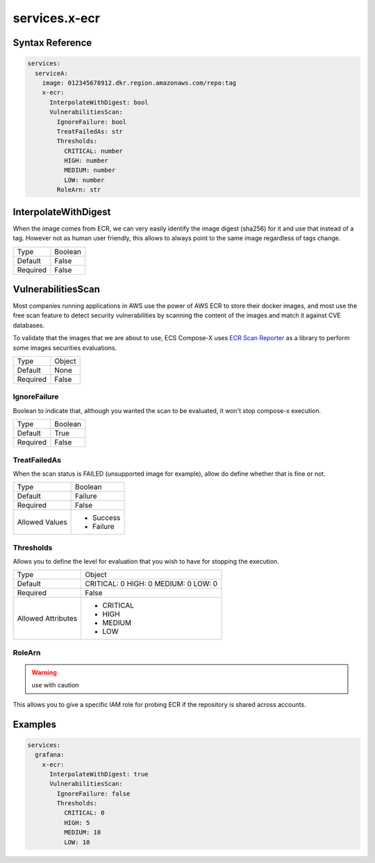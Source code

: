 .. meta::
    :description: ECS Compose-X ECR extension
    :keywords: AWS, AWS ECS, Docker, Compose, docker-compose, security, ECR, repositories, security

.. _composex_ecr_extension:


==================
services.x-ecr
==================

Syntax Reference
==================

.. code-block::

    services:
      serviceA:
        image: 012345678912.dkr.region.amazonaws.com/repo:tag
        x-ecr:
          InterpolateWithDigest: bool
          VulnerabilitiesScan:
            IgnoreFailure: bool
            TreatFailedAs: str
            Thresholds:
              CRITICAL: number
              HIGH: number
              MEDIUM: number
              LOW: number
            RoleArn: str

InterpolateWithDigest
=====================

When the image comes from ECR, we can very easily identify the image digest (sha256) for it and use that instead of a tag.
However not as human user friendly, this allows to always point to the same image regardless of tags change.

+----------+---------+
| Type     | Boolean |
+----------+---------+
| Default  | False   |
+----------+---------+
| Required | False   |
+----------+---------+


VulnerabilitiesScan
====================

Most companies running applications in AWS use the power of AWS ECR to store their docker images, and most use the
free scan feature to detect security vulnerabilities by scanning the content of the images and match it against CVE
databases.

To validate that the images that we are about to use, ECS Compose-X uses `ECR Scan Reporter`_ as a library to perform
some images securities evaluations.

+----------+--------+
| Type     | Object |
+----------+--------+
| Default  | None   |
+----------+--------+
| Required | False  |
+----------+--------+

IgnoreFailure
--------------

Boolean to indicate that, although you wanted the scan to be evaluated, it won't stop compose-x execution.

+----------+---------+
| Type     | Boolean |
+----------+---------+
| Default  | True    |
+----------+---------+
| Required | False   |
+----------+---------+

TreatFailedAs
---------------

When the scan status is FAILED (unsupported image for example), allow do define whether that is fine or not.

+----------------+-----------+
| Type           | Boolean   |
+----------------+-----------+
| Default        | Failure   |
+----------------+-----------+
| Required       | False     |
+----------------+-----------+
| Allowed Values | * Success |
|                | * Failure |
+----------------+-----------+

Thresholds
----------

Allows you to define the level for evaluation that you wish to have for stopping the execution.

+--------------------+-------------+
| Type               | Object      |
+--------------------+-------------+
| Default            | CRITICAL: 0 |
|                    | HIGH: 0     |
|                    | MEDIUM: 0   |
|                    | LOW: 0      |
+--------------------+-------------+
| Required           | False       |
+--------------------+-------------+
| Allowed Attributes | * CRITICAL  |
|                    | * HIGH      |
|                    | * MEDIUM    |
|                    | * LOW       |
+--------------------+-------------+

RoleArn
--------

.. warning:: use with caution

This allows you to give a specific IAM role for probing ECR if the repository is shared across accounts.

Examples
=========

.. code-block:: yaml

    services:
      grafana:
        x-ecr:
          InterpolateWithDigest: true
          VulnerabilitiesScan:
            IgnoreFailure: false
            Thresholds:
              CRITICAL: 0
              HIGH: 5
              MEDIUM: 10
              LOW: 10

.. _ECR Scan Reporter: https://ecr-scan-reporter.compose-x.io/
